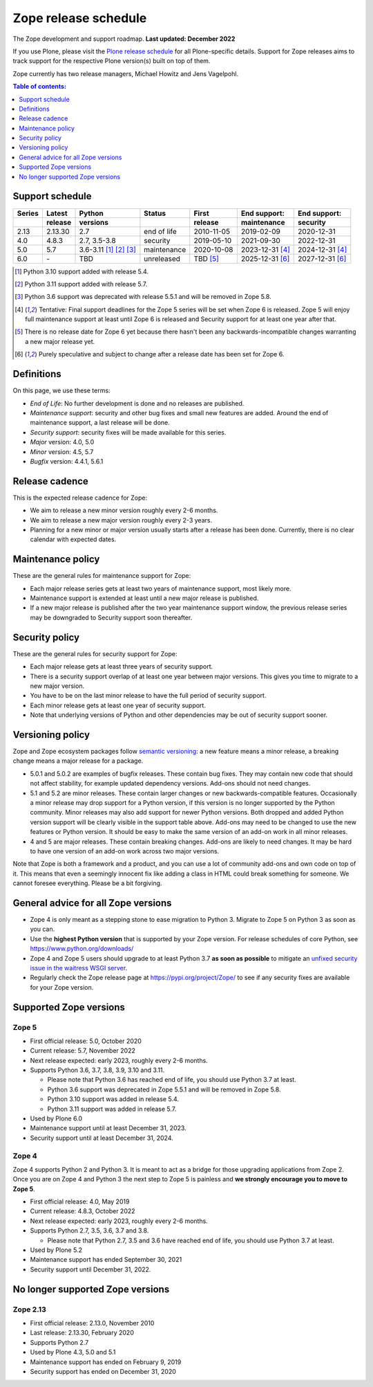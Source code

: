 Zope release schedule
=====================

The Zope development and support roadmap. **Last updated: December 2022**

If you use Plone, please visit the `Plone release schedule
<https://plone.org/download/release-schedule>`_ for all Plone-specific details.
Support for Zope releases aims to track support for the respective Plone
version(s) built on top of them.

Zope currently has two release managers, Michael Howitz and Jens Vagelpohl.

.. contents:: Table of contents:
   :local:
   :depth: 1

Support schedule
----------------

.. image:: /_static/releases.png

+------+-------+--------------+-----------+----------+------------+------------+
|Series|Latest |Python        |Status     |First     |End support:|End support:|
+------+-------+--------------+-----------+----------+------------+------------+
|      |release|versions      |           |release   |maintenance |security    |
+======+=======+==============+===========+==========+============+============+
|2.13  |2.13.30|2.7           |end of life|2010-11-05|2019-02-09  |2020-12-31  |
+------+-------+--------------+-----------+----------+------------+------------+
|4.0   |4.8.3  |2.7, 3.5-3.8  |security   |2019-05-10|2021-09-30  |2022-12-31  |
+------+-------+--------------+-----------+----------+------------+------------+
|5.0   |5.7    |3.6-3.11      |maintenance|2020-10-08|2023-12-31  |2024-12-31  |
|      |       |[1]_ [2]_ [3]_|           |          |[4]_        |[4]_        |
+------+-------+--------------+-----------+----------+------------+------------+
|6.0   |\-     |TBD           |unreleased |TBD [5]_  |2025-12-31  |2027-12-31  |
|      |       |              |           |          |[6]_        |[6]_        |
+------+-------+--------------+-----------+----------+------------+------------+

.. [1] Python 3.10 support added with release 5.4.

.. [2] Python 3.11 support added with release 5.7.

.. [3] Python 3.6 support was deprecated with release 5.5.1 and will be removed
       in Zope 5.8.

.. [4] Tentative: Final support deadlines for the Zope 5 series will be set
       when Zope 6 is released. Zope 5 will enjoy full maintenance support at
       least until Zope 6 is released and Security support for at least one year
       after that.

.. [5] There is no release date for Zope 6 yet because there hasn't been any
       backwards-incompatible changes warranting a new major release yet.

.. [6] Purely speculative and subject to change after a release date has been
       set for Zope 6.

Definitions
-----------
On this page, we use these terms:

- *End of Life*: No further development is done and no releases are published.
- *Maintenance support*: security and other bug fixes and small new features
  are added. Around the end of maintenance support, a last release will be done.
- *Security support*: security fixes will be made available for this series.
- *Major* version: 4.0, 5.0
- *Minor* version: 4.5, 5.7
- *Bugfix* version: 4.4.1, 5.6.1

Release cadence
---------------
This is the expected release cadence for Zope:

- We aim to release a new minor version roughly every 2-6 months.
- We aim to release a new major version roughly every 2-3 years.
- Planning for a new minor or major version usually starts after a release has
  been done. Currently, there is no clear calendar with expected dates.

Maintenance policy
------------------
These are the general rules for maintenance support for Zope:

- Each major release series gets at least two years of maintenance support,
  most likely more.
- Maintenance support is extended at least until a new major release is
  published.
- If a new major release is published after the two year maintenance support
  window, the previous release series may be downgraded to Security support
  soon thereafter.

Security policy
---------------
These are the general rules for security support for Zope:

- Each major release gets at least three years of security support.
- There is a security support overlap of at least one year between major
  versions. This gives you time to migrate to a new major version.
- You have to be on the last minor release to have the full period of security
  support.
- Each minor release gets at least one year of security support.
- Note that underlying versions of Python and other dependencies may be out of
  security support sooner.

Versioning policy
-----------------
Zope and Zope ecosystem packages follow `semantic versioning
<https://semver.org/>`_: a new feature means a minor release, a breaking change
means a major release for a package.

- 5.0.1 and 5.0.2 are examples of bugfix releases. These contain bug fixes.
  They may contain new code that should not affect stability, for example
  updated dependency versions. Add-ons should not need changes.
- 5.1 and 5.2 are minor releases. These contain larger changes or new
  backwards-compatible features. Occasionally a minor release may drop
  support for a Python version, if this version is no longer supported by the
  Python community. Minor releases may also add support for newer Python
  versions. Both dropped and added Python version support will be clearly
  visible in the support table above. Add-ons may need to be changed to use the
  new features or Python version. It should be easy to make the same version of
  an add-on work in all minor releases.
- 4 and 5 are major releases. These contain breaking changes. Add-ons are
  likely to need changes. It may be hard to have one version of an add-on work
  across two major versions.

Note that Zope is both a framework and a product, and you can use a lot of
community add-ons and own code on top of it. This means that even a seemingly
innocent fix like adding a class in HTML could break something for someone.
We cannot foresee everything. Please be a bit forgiving.

General advice for all Zope versions
------------------------------------
- Zope 4 is only meant as a stepping stone to ease migration to Python 3.
  Migrate to Zope 5 on Python 3 as soon as you can.
- Use the **highest Python version** that is supported by your Zope version.
  For release schedules of core Python, see https://www.python.org/downloads/
- Zope 4 and Zope 5 users should upgrade to at least Python 3.7 **as soon as
  possible** to mitigate an `unfixed security issue in the waitress WSGI server
  <https://github.com/Pylons/waitress/security/advisories/GHSA-4f7p-27jc-3c36>`_.
- Regularly check the Zope release page at https://pypi.org/project/Zope/ to
  see if any security fixes are available for your Zope version.


Supported Zope versions
-----------------------

Zope 5
~~~~~~
- First official release: 5.0, October 2020
- Current release: 5.7, November 2022
- Next release expected: early 2023, roughly every 2-6 months.
- Supports Python 3.6, 3.7, 3.8, 3.9, 3.10 and 3.11.

  - Please note that Python 3.6 has reached end of life, you should use Python
    3.7 at least.
  - Python 3.6 support was deprecated in Zope 5.5.1 and will be removed in
    Zope 5.8.
  - Python 3.10 support was added in release 5.4.
  - Python 3.11 support was added in release 5.7.

- Used by Plone 6.0
- Maintenance support until at least December 31, 2023.
- Security support until at least December 31, 2024.


Zope 4
~~~~~~
Zope 4 supports Python 2 and Python 3. It is meant to act as a bridge for those
upgrading applications from Zope 2. Once you are on Zope 4 and Python 3 the
next step to Zope 5 is painless and **we strongly encourage you to move to Zope
5**.

- First official release: 4.0, May 2019
- Current release: 4.8.3, October 2022
- Next release expected: early 2023, roughly every 2-6 months.
- Supports Python 2.7, 3.5, 3.6, 3.7 and 3.8.

  - Please note that Python 2.7, 3.5 and 3.6 have reached end of life, you
    should use Python 3.7 at least.

- Used by Plone 5.2
- Maintenance support has ended September 30, 2021
- Security support until December 31, 2022.


No longer supported Zope versions
---------------------------------

Zope 2.13
~~~~~~~~~
- First official release: 2.13.0, November 2010
- Last release: 2.13.30, February 2020
- Supports Python 2.7
- Used by Plone 4.3, 5.0 and 5.1
- Maintenance support has ended on February 9, 2019
- Security support has ended on December 31, 2020
